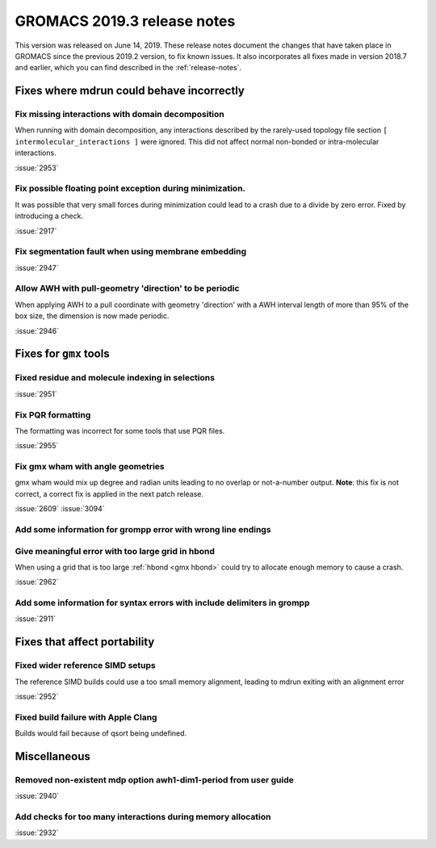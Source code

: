 GROMACS 2019.3 release notes
----------------------------

This version was released on June 14, 2019. These release notes
document the changes that have taken place in GROMACS since the
previous 2019.2 version, to fix known issues. It also incorporates all
fixes made in version 2018.7 and earlier, which you can find described
in the :ref:`release-notes`.

.. Note to developers!
   Please use """"""" to underline the individual entries for fixed issues in the subfolders,
   otherwise the formatting on the webpage is messed up.
   Also, please use the syntax :issue:`number` to reference issues on GitLab, without the
   a space between the colon and number!

Fixes where mdrun could behave incorrectly
^^^^^^^^^^^^^^^^^^^^^^^^^^^^^^^^^^^^^^^^^^^^^^^^

Fix missing interactions with domain decomposition
"""""""""""""""""""""""""""""""""""""""""""""""""""""""""""""""""

When running with domain decomposition, any interactions described by
the rarely-used topology file section
``[ intermolecular_interactions ]`` were ignored. This did not
affect normal non-bonded or intra-molecular interactions.

:issue:`2953`

Fix possible floating point exception during minimization.
"""""""""""""""""""""""""""""""""""""""""""""""""""""""""""""

It was possible that very small forces during minimization could lead to
a crash due to a divide by zero error. Fixed by introducing a check.

:issue:`2917`

Fix segmentation fault when using membrane embedding
"""""""""""""""""""""""""""""""""""""""""""""""""""""""""""""

:issue:`2947`

Allow AWH with pull-geometry 'direction' to be periodic
"""""""""""""""""""""""""""""""""""""""""""""""""""""""

When applying AWH to a pull coordinate with geometry 'direction'
with a AWH interval length of more than 95% of the box size,
the dimension is now made periodic.

:issue:`2946`
       
Fixes for ``gmx`` tools
^^^^^^^^^^^^^^^^^^^^^^^

Fixed residue and molecule indexing in selections
"""""""""""""""""""""""""""""""""""""""""""""""""

:issue:`2951`

Fix PQR formatting
""""""""""""""""""""

The formatting was incorrect for some tools that use PQR files.

:issue:`2955`

Fix gmx wham with angle geometries
""""""""""""""""""""""""""""""""""

gmx wham would mix up degree and radian units leading to no overlap
or not-a-number output. **Note**: this fix is not correct, a correct
fix is applied in the next patch release.

:issue:`2609`
:issue:`3094`

Add some information for grompp error with wrong line endings
"""""""""""""""""""""""""""""""""""""""""""""""""""""""""""""

Give meaningful error with too large grid in hbond
"""""""""""""""""""""""""""""""""""""""""""""""""""""""""""""

When using a grid that is too large :ref:`hbond <gmx hbond>` could try to
allocate enough memory to cause a crash.

:issue:`2962`

Add some information for syntax errors with include delimiters in grompp
"""""""""""""""""""""""""""""""""""""""""""""""""""""""""""""""""""""""""

:issue:`2911`

Fixes that affect portability
^^^^^^^^^^^^^^^^^^^^^^^^^^^^^

Fixed wider reference SIMD setups
"""""""""""""""""""""""""""""""""

The reference SIMD builds could use a too small memory alignment,
leading to mdrun exiting with an alignment error

:issue:`2952`

Fixed build failure with Apple Clang
""""""""""""""""""""""""""""""""""""

Builds would fail because of qsort being undefined.

Miscellaneous
^^^^^^^^^^^^^

Removed non-existent mdp option awh1-dim1-period from user guide
""""""""""""""""""""""""""""""""""""""""""""""""""""""""""""""""

:issue:`2940`

Add checks for too many interactions during memory allocation
"""""""""""""""""""""""""""""""""""""""""""""""""""""""""""""

:issue:`2932`


